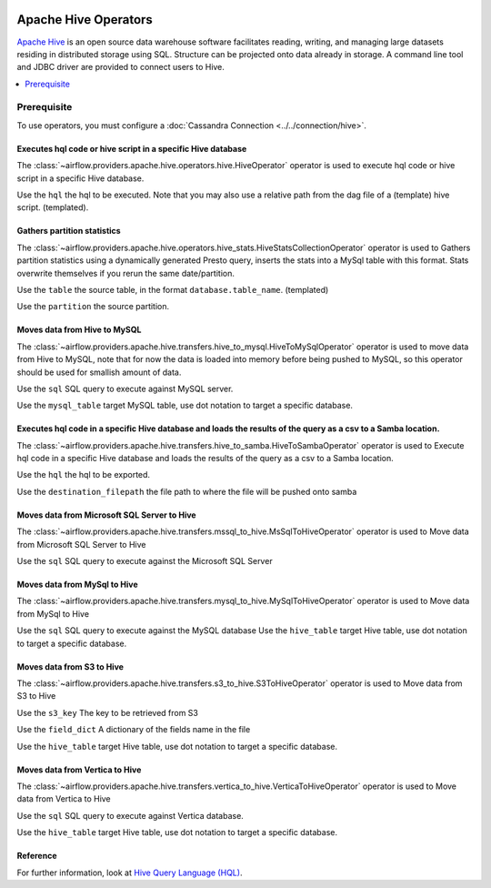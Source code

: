  .. Licensed to the Apache Software Foundation (ASF) under one
    or more contributor license agreements.  See the NOTICE file
    distributed with this work for additional information
    regarding copyright ownership.  The ASF licenses this file
    to you under the Apache License, Version 2.0 (the
    "License"); you may not use this file except in compliance
    with the License.  You may obtain a copy of the License at

 ..   http://www.apache.org/licenses/LICENSE-2.0

 .. Unless required by applicable law or agreed to in writing,
    software distributed under the License is distributed on an
    "AS IS" BASIS, WITHOUT WARRANTIES OR CONDITIONS OF ANY
    KIND, either express or implied.  See the License for the
    specific language governing permissions and limitations
    under the License.



Apache Hive Operators
==========================

`Apache Hive <https://hive.apache.org/>`__ is an open source data warehouse software facilitates reading, writing, and managing large datasets residing in distributed storage using SQL. Structure can be projected onto data already in storage. A command line tool and JDBC driver are provided to connect users to Hive.

.. contents::
  :depth: 1
  :local:

Prerequisite
------------

To use operators, you must configure a :doc:`Cassandra Connection <../../connection/hive>`.

.. _howto/operator:HiveOperator:

Executes hql code or hive script in a specific Hive database
^^^^^^^^^^^^^^^^^^^^^^^^^^^^^^^^^

The :class:`~airflow.providers.apache.hive.operators.hive.HiveOperator` operator is used to execute hql code or hive script in a specific Hive database.

Use the ``hql`` the hql to be executed. Note that you may also use a relative path from the dag file of a (template) hive script. (templated).


.. exampleinclude:: /../airflow/providers/apache/hive/example_dags/example_twitter_dag.py
    :language: python
    :dedent: 4
    :start-after: [START howto_operator_hive_hive_operator]
    :end-before: [END howto_operator_hive_hive_operator]
    

.. _howto/operator:HiveStatsCollectionOperator:

Gathers partition statistics
^^^^^^^^^^^^^^^^^^^^^^^^^^^^^^^^^

The :class:`~airflow.providers.apache.hive.operators.hive_stats.HiveStatsCollectionOperator` operator is used to Gathers partition statistics using a dynamically generated Presto query, inserts the stats into a MySql table with this format. Stats overwrite themselves if you rerun the same date/partition. 

Use the ``table`` the source table, in the format ``database.table_name``. (templated)

Use the ``partition`` the source partition.

.. exampleinclude:: /../airflow/providers/apache/hive/example_dags/example_twitter_dag.py
    :language: python
    :dedent: 4
    :start-after: [START howto_operator_hive_stats_collection_operator]
    :end-before: [END howto_operator_hive_stats_collection_operator]



.. _howto/operator:HiveToMySqlOperator:

Moves data from Hive to MySQL
^^^^^^^^^^^^^^^^^^^^^^^^^^^^^^^^^

The :class:`~airflow.providers.apache.hive.transfers.hive_to_mysql.HiveToMySqlOperator` operator is used to move data from Hive to MySQL, note that for now the data is loaded into memory before being pushed to MySQL, so this operator should be used for smallish amount of data.

Use the ``sql`` SQL query to execute against MySQL server.

Use the ``mysql_table`` target MySQL table, use dot notation to target a specific database.

.. exampleinclude:: /../airflow/providers/apache/hive/example_dags/
    :language: python
    :dedent: 4
    :start-after: [START howto_operator_hive_hive_to_mysql_operator]
    :end-before: [END howto_operator_hive_hive_to_mysql_operator]
    


.. _howto/operator:HiveToSambaOperator:

Executes hql code in a specific Hive database and loads the results of the query as a csv to a Samba location.
^^^^^^^^^^^^^^^^^^^^^^^^^^^^^^^^^

The :class:`~airflow.providers.apache.hive.transfers.hive_to_samba.HiveToSambaOperator` operator is used to Execute hql code in a specific Hive database and loads the results of the query as a csv to a Samba location.

Use the ``hql`` the hql to be exported.

Use the ``destination_filepath`` the file path to where the file will be pushed onto samba

.. exampleinclude:: /../airflow/providers/apache/hive/example_dags/
    :language: python
    :dedent: 4
    :start-after: [START howto_operator_hive_hive_to_samba_operator]
    :end-before: [END howto_operator_hive_hive_to_samba_operator]


.. _howto/operator:MsSqlToHiveOperator:

Moves data from Microsoft SQL Server to Hive
^^^^^^^^^^^^^^^^^^^^^^^^^^^^^^^^^

The :class:`~airflow.providers.apache.hive.transfers.mssql_to_hive.MsSqlToHiveOperator` operator is used to Move data from Microsoft SQL Server to Hive

Use the ``sql`` SQL query to execute against the Microsoft SQL Server


.. exampleinclude:: /../airflow/providers/apache/hive/example_dags/
    :language: python
    :dedent: 4
    :start-after: [START howto_operator_hive_mssql_to_hive_operator]
    :end-before: [END howto_operator_hive_hive_mssql_to_hive_operator]
    
    
.. _howto/operator:MySqlToHiveOperator:

Moves data from MySql to Hive
^^^^^^^^^^^^^^^^^^^^^^^^^^^^^^^^^

The :class:`~airflow.providers.apache.hive.transfers.mysql_to_hive.MySqlToHiveOperator` operator is used to Move data from MySql to Hive

Use the ``sql`` SQL query to execute against the MySQL database
Use the ``hive_table`` target Hive table, use dot notation to target a specific database.

.. exampleinclude:: /../airflow/providers/apache/hive/example_dags/
    :language: python
    :dedent: 4
    :start-after: [START howto_operator_hive_mysql_to_hive_operator]
    :end-before: [END howto_operator_hive_hive_mysql_to_hive_operator]
    

 .. _howto/operator:S3ToHiveOperator:

Moves data from S3 to Hive
^^^^^^^^^^^^^^^^^^^^^^^^^^^^^^^^^

The :class:`~airflow.providers.apache.hive.transfers.s3_to_hive.S3ToHiveOperator` operator is used to Move data from S3 to Hive

Use the ``s3_key`` The key to be retrieved from S3

Use the ``field_dict`` A dictionary of the fields name in the file

Use the ``hive_table`` target Hive table, use dot notation to target a specific database.

.. exampleinclude:: /../airflow/providers/apache/hive/example_dags/
    :language: python
    :dedent: 4
    :start-after: [START howto_operator_hive_s3_to_hive_operator]
    :end-before: [END howto_operator_hive_hive_s3_to_hive_operator]
    

 .. _howto/operator:VerticaToHiveOperator:

Moves data from Vertica to Hive
^^^^^^^^^^^^^^^^^^^^^^^^^^^^^^^^^

The :class:`~airflow.providers.apache.hive.transfers.vertica_to_hive.VerticaToHiveOperator` operator is used to Move data from Vertica to Hive

Use the ``sql`` SQL query to execute against Vertica database.

Use the ``hive_table`` target Hive table, use dot notation to target a specific database.

.. exampleinclude:: /../airflow/providers/apache/hive/example_dags/
    :language: python
    :dedent: 4
    :start-after: [START howto_operator_hive_vertica_to_hive_operator]
    :end-before: [END howto_operator_hive_hive_vertica_to_hive_operator]


Reference
^^^^^^^^^

For further information, look at `Hive Query Language (HQL) <https://cwiki.apache.org/confluence/display/Hive/Home#Home-UserDocumentation>`_.
